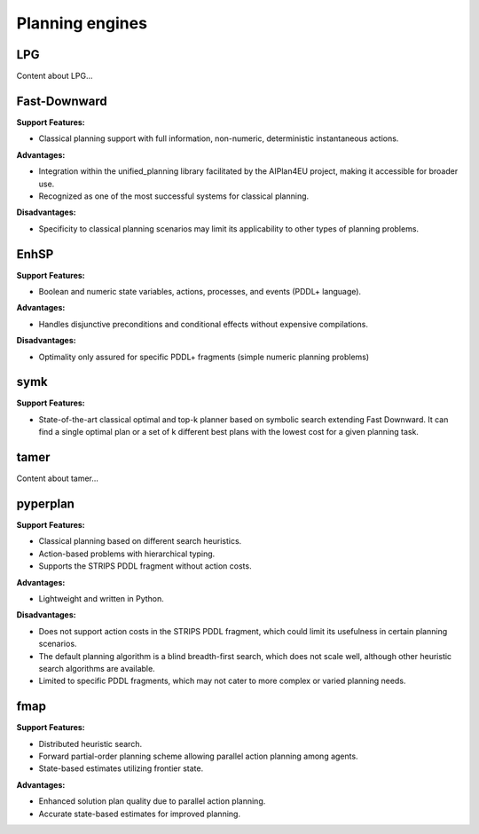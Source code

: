 .. _engines:

Planning engines
==================

LPG
---
Content about LPG...

Fast-Downward
-------------
**Support Features:**

- Classical planning support with full information, non-numeric, deterministic instantaneous actions.

**Advantages:**

- Integration within the unified_planning library facilitated by the AIPlan4EU project, making it accessible for broader use.
- Recognized as one of the most successful systems for classical planning.

**Disadvantages:**

- Specificity to classical planning scenarios may limit its applicability to other types of planning problems.

EnhSP
-----

**Support Features:**

- Boolean and numeric state variables, actions, processes, and events (PDDL+ language).

**Advantages:**

- Handles disjunctive preconditions and conditional effects without expensive compilations.

**Disadvantages:**

- Optimality only assured for specific PDDL+ fragments (simple numeric planning problems)​

symk 
----

**Support Features:**

- State-of-the-art classical optimal and top-k planner based on symbolic search extending Fast Downward. It can find a single optimal plan or a set of k different best plans with the lowest cost for a given planning task.

tamer
------

Content about tamer...

pyperplan
---------

**Support Features:**

- Classical planning based on different search heuristics.
- Action-based problems with hierarchical typing.
- Supports the STRIPS PDDL fragment without action costs.

**Advantages:**

- Lightweight and written in Python.

**Disadvantages:**

- Does not support action costs in the STRIPS PDDL fragment, which could limit its usefulness in certain planning scenarios.
- The default planning algorithm is a blind breadth-first search, which does not scale well, although other heuristic search algorithms are available.
- Limited to specific PDDL fragments, which may not cater to more complex or varied planning needs.

fmap
----

**Support Features:**

- Distributed heuristic search.
- Forward partial-order planning scheme allowing parallel action planning among agents.
- State-based estimates utilizing frontier state.

**Advantages:**

- Enhanced solution plan quality due to parallel action planning.
- Accurate state-based estimates for improved planning.